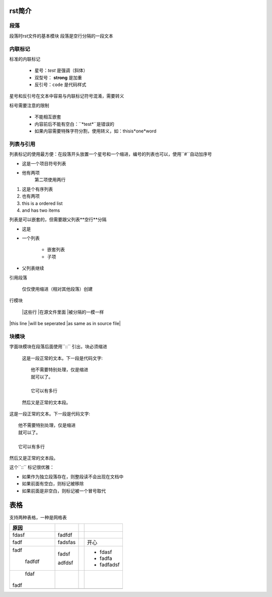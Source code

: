 rst简介
====

段落
----
段落时rst文件的基本模块
段落是空行分隔的一段文本

内联标记
-------

标准的内联标记
 
   * 星号：*test* 是强调（斜体）
   * 双型号： **strong** 是加重
   * 反引号：``code`` 是代码样式

星号和反引号在文本中容易与内联标记符号混淆，需要转义

标号需要注意的限制

 * 不能相互嵌套
 * 内容前后不能有空白：``*test*``是错误的
 * 如果内容需要特殊字符分割，使用转义，如：thisis\*one*\word

列表与引用
-------

列表标记的使用最方便：在段落开头放置一个星号和一个缩进，编号的列表也可以，使用``#``自动加序号

.. 列表初识::

    * 这是一个项目符号列表
    * 他有两项
      第二项使用两行

    1. 这是个有序列表
    2. 也有两项

    #. 这也是个有序列表
    #. 也有两项

* 这是一个项目符号列表
* 他有两项
      第二项使用两行

1. 这是个有序列表
2. 也有两项

#. this is a ordered list
#. and has two items

列表是可以嵌套的，但需要跟父列表**空行**分隔

.. 嵌套列表::

    * 这是
    * 一个列表

      * 嵌套列表
      * 子项

    * 父列表继续


* 这是
* 一个列表

      * 嵌套列表
      * 子项

* 父列表继续
  
引用段落
     
    仅仅使用缩进（相对其他段落）创建

行模块
    
    |这些行
    |在源文件里面
    |被分隔的一模一样

|this line
|will be seperated
|as same as in source file|

块模块
------

字面块模块在段落后面使用``::`` 引出，块必须缩进
    
    这是一段正常的文本。下一段是代码文字::

        他不需要特别处理，仅是缩进
        就可以了。

        它可以有多行

    然后又是正常的文本段。

这是一段正常的文本。下一段是代码文字::

        他不需要特别处理，仅是缩进
        就可以了。

        它可以有多行

然后又是正常的文本段。

这个``::`` 标记很优雅：

* 如果作为独立段落存在，则整段读不会出现在文档中
* 如果前面有空白，则标记被移除
* 如果前面是非空白，则标记被一个冒号取代

表格
====

支持两种表格，一种是网格表
 

+----------+---------+--+------------+
| 原因     |         |  |            |
+==========+=========+==+============+
| fdasf    | fadfdf  |  |            |
|          |         |  |            |
+----------+---------+--+------------+
| fadf     | fadsfas |  | 开心       |
|          |         |  |            |
|          |         |  |            |
+----------+---------+--+------------+
| fadf     | fadsf   |  | - fdasf    |
|          |         |  | - fadfa    |
|          |         |  | - fadfadsf |
|          |         |  |            |
|   fadfdf | adfdsf  |  |            |
+----------+---------+--+------------+
|    fdaf  |         |  |            |
|          |         |  |            |
| fadf     |         |  |            |
|          |         |  |            |
+----------+---------+--+------------+
|          |         |  |            |
+----------+---------+--+------------+
